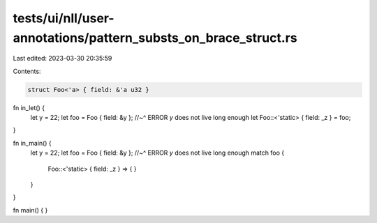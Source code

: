 tests/ui/nll/user-annotations/pattern_substs_on_brace_struct.rs
===============================================================

Last edited: 2023-03-30 20:35:59

Contents:

.. code-block:: rs

    struct Foo<'a> { field: &'a u32 }

fn in_let() {
    let y = 22;
    let foo = Foo { field: &y };
    //~^ ERROR `y` does not live long enough
    let Foo::<'static> { field: _z } = foo;
}

fn in_main() {
    let y = 22;
    let foo = Foo { field: &y };
    //~^ ERROR `y` does not live long enough
    match foo {
        Foo::<'static> { field: _z } => {
        }
    }
}

fn main() { }


